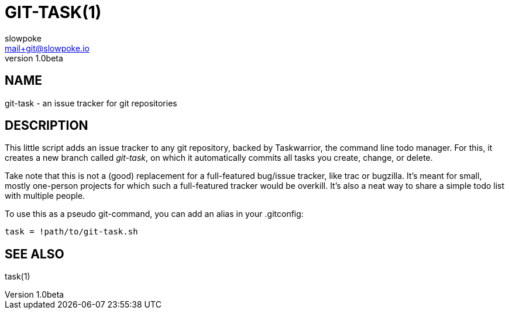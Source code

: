 GIT-TASK(1)
===========
slowpoke <mail+git@slowpoke.io>
v1.0beta

NAME
----
git-task - an issue tracker for git repositories

DESCRIPTION
-----------
This little script adds an issue tracker to any git repository, backed by 
Taskwarrior, the command line todo manager. For this, it creates a new branch 
called 'git-task', on which it automatically commits all tasks you create, 
change, or delete.

Take note that this is not a (good) replacement for a full-featured bug/issue 
tracker, like trac or bugzilla. It's meant for small, mostly one-person projects 
for which such a full-featured tracker would be overkill. It's also a neat way 
to share a simple todo list with multiple people.

To use this as a pseudo git-command, you can add an alias in your .gitconfig:

	task = !path/to/git-task.sh

SEE ALSO
--------
task(1)
